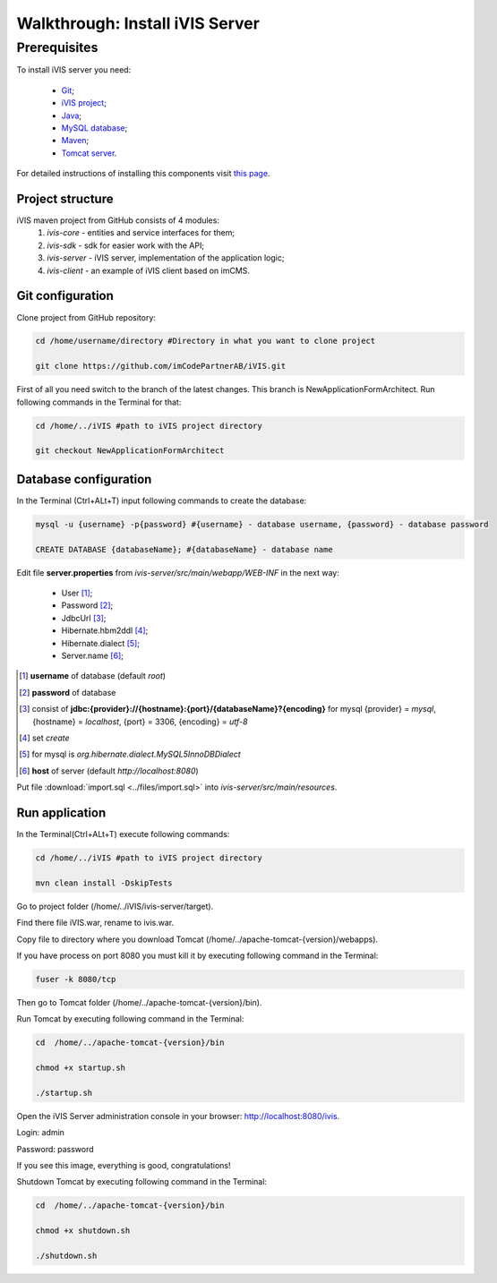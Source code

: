 Walkthrough: Install iVIS Server
================================

Prerequisites
_____________

To install iVIS server you need:

 * `Git <https://git-scm.com//>`_;
 * `iVIS project <https://github.com/imCodePartnerAB/iVIS/>`_;
 * `Java <https://www.oracle.com/java/>`_;
 * `MySQL database <http://www.mysql.com/>`_;
 * `Maven <https://maven.apache.org/>`_;
 * `Tomcat server <https://tomcat.apache.org//>`_.

For detailed instructions of installing this components visit `this page </en/latest/quick_start/installation.html>`_.

Project structure
-----------------

iVIS maven project from GitHub consists of 4 modules:
    #. *ivis-core* - entities and service interfaces for them;
    #. *ivis-sdk* - sdk for easier work with the API;
    #. *ivis-server* - iVIS server, implementation of the application logic;
    #. *ivis-client* - an example of iVIS client based on imCMS.

Git configuration
-----------------

Clone project from GitHub repository:

.. code-block:: bash

    cd /home/username/directory #Directory in what you want to clone project

    git clone https://github.com/imCodePartnerAB/iVIS.git

First of all you need switch to the branch of the latest changes. This branch is NewApplicationFormArchitect. Run following commands in the Terminal for that:

.. code-block:: bash

    cd /home/../iVIS #path to iVIS project directory

    git checkout NewApplicationFormArchitect

Database configuration
----------------------

In the Terminal (Ctrl+ALt+T) input following commands to create the database:

.. code-block:: bash

    mysql -u {username} -p{password} #{username} - database username, {password} - database password

    CREATE DATABASE {databaseName}; #{databaseName} - database name

Edit file **server.properties** from *ivis-server/src/main/webapp/WEB-INF* in the next way:

    * User [#]_;
    * Password [#]_;
    * JdbcUrl [#]_;
    * Hibernate.hbm2ddl [#]_;
    * Hibernate.dialect [#]_;
    * Server.name [#]_;

.. [#] **username** of database (default *root*)
.. [#] **password** of database
.. [#] consist  of **jdbc:{provider}://{hostname}:{port}/{databaseName}?{encoding}**
    for mysql {provider} = *mysql*, {hostname} = *localhost*, {port} = 3306, {encoding} = *utf-8*
.. [#] set *create*
.. [#] for mysql is *org.hibernate.dialect.MySQL5InnoDBDialect*
.. [#] **host** of server (default *http://localhost:8080*)

Put file :download:`import.sql <../files/import.sql>` into *ivis-server/src/main/resources*.

Run application
---------------

In the Terminal(Ctrl+ALt+T) execute following commands:

.. code-block:: bash

    cd /home/../iVIS #path to iVIS project directory

    mvn clean install -DskipTests

Go to project folder (/home/../iVIS/ivis-server/target).

Find there file iVIS.war, rename to ivis.war.

Copy file to directory where you download Tomcat (/home/../apache-tomcat-{version}/webapps).

If you have process on port 8080 you must kill it by executing following command in the Terminal:

.. code-block:: bash

    fuser -k 8080/tcp

Then go to Tomcat folder (/home/../apache-tomcat-{version}/bin).

Run Tomcat by executing following command in the Terminal:

.. code-block:: bash

    cd  /home/../apache-tomcat-{version}/bin

    chmod +x startup.sh

    ./startup.sh

Open the iVIS Server administration console in your browser: http://localhost:8080/ivis.

Login: admin

Password: password

If you see this image, everything is good, congratulations!

.. image:: /images/ivisServerStartPage.png

Shutdown Tomcat by executing following command in the Terminal:

.. code-block:: bash

    cd  /home/../apache-tomcat-{version}/bin

    chmod +x shutdown.sh

    ./shutdown.sh







